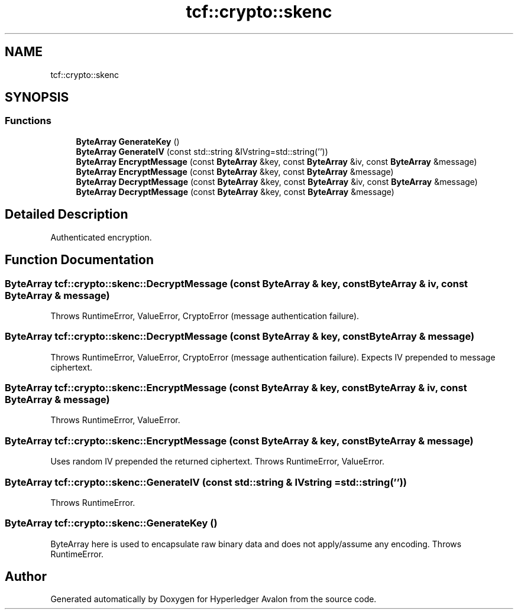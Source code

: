 .TH "tcf::crypto::skenc" 3 "Wed May 6 2020" "Version 0.5.0.dev1" "Hyperledger Avalon" \" -*- nroff -*-
.ad l
.nh
.SH NAME
tcf::crypto::skenc
.SH SYNOPSIS
.br
.PP
.SS "Functions"

.in +1c
.ti -1c
.RI "\fBByteArray\fP \fBGenerateKey\fP ()"
.br
.ti -1c
.RI "\fBByteArray\fP \fBGenerateIV\fP (const std::string &IVstring=std::string(''))"
.br
.ti -1c
.RI "\fBByteArray\fP \fBEncryptMessage\fP (const \fBByteArray\fP &key, const \fBByteArray\fP &iv, const \fBByteArray\fP &message)"
.br
.ti -1c
.RI "\fBByteArray\fP \fBEncryptMessage\fP (const \fBByteArray\fP &key, const \fBByteArray\fP &message)"
.br
.ti -1c
.RI "\fBByteArray\fP \fBDecryptMessage\fP (const \fBByteArray\fP &key, const \fBByteArray\fP &iv, const \fBByteArray\fP &message)"
.br
.ti -1c
.RI "\fBByteArray\fP \fBDecryptMessage\fP (const \fBByteArray\fP &key, const \fBByteArray\fP &message)"
.br
.in -1c
.SH "Detailed Description"
.PP 
Authenticated encryption\&. 
.SH "Function Documentation"
.PP 
.SS "\fBByteArray\fP tcf::crypto::skenc::DecryptMessage (const \fBByteArray\fP & key, const \fBByteArray\fP & iv, const \fBByteArray\fP & message)"
Throws RuntimeError, ValueError, CryptoError (message authentication failure)\&. 
.SS "\fBByteArray\fP tcf::crypto::skenc::DecryptMessage (const \fBByteArray\fP & key, const \fBByteArray\fP & message)"
Throws RuntimeError, ValueError, CryptoError (message authentication failure)\&. Expects IV prepended to message ciphertext\&. 
.SS "\fBByteArray\fP tcf::crypto::skenc::EncryptMessage (const \fBByteArray\fP & key, const \fBByteArray\fP & iv, const \fBByteArray\fP & message)"
Throws RuntimeError, ValueError\&. 
.SS "\fBByteArray\fP tcf::crypto::skenc::EncryptMessage (const \fBByteArray\fP & key, const \fBByteArray\fP & message)"
Uses random IV prepended the returned ciphertext\&. Throws RuntimeError, ValueError\&. 
.SS "\fBByteArray\fP tcf::crypto::skenc::GenerateIV (const std::string & IVstring = \fCstd::string('')\fP)"
Throws RuntimeError\&. 
.SS "\fBByteArray\fP tcf::crypto::skenc::GenerateKey ()"
ByteArray here is used to encapsulate raw binary data and does not apply/assume any encoding\&. Throws RuntimeError\&. 
.SH "Author"
.PP 
Generated automatically by Doxygen for Hyperledger Avalon from the source code\&.
